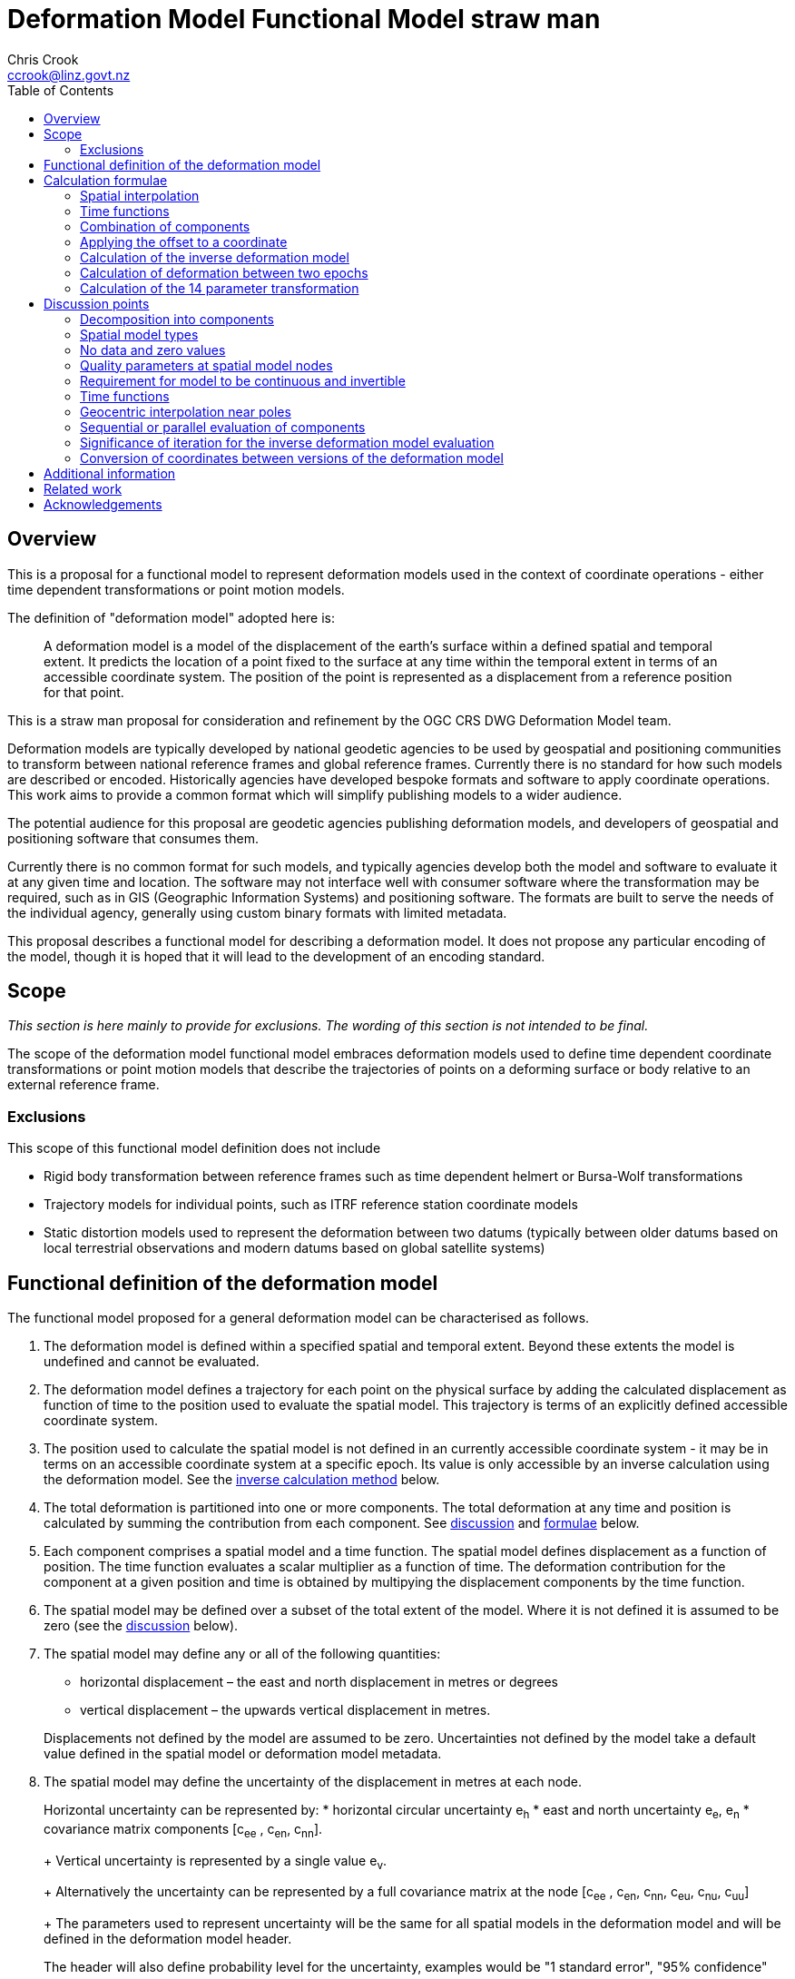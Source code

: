 
= Deformation Model Functional Model straw man
:author: Chris Crook
:email: ccrook@linz.govt.nz
:imagesdir: images
:toc:



== Overview	

This is a proposal for a functional model to represent deformation models used in the context of coordinate operations - either time dependent transformations or point motion models.

The definition of "deformation model" adopted here is:
____
A deformation model is a model of the displacement of the earth’s surface within a defined spatial and temporal extent.  It predicts the location of a point fixed to the surface at any time within the temporal extent in terms of an accessible coordinate system.  The position of the point is represented as a displacement from a reference position for that point.
____ 

This is a straw man proposal for consideration and refinement by the OGC CRS DWG Deformation Model team. 

Deformation models are typically developed by national geodetic agencies to be used by geospatial and positioning communities to transform between national reference frames and global reference frames.  Currently there is no standard for how such models are described or encoded.  Historically agencies have developed bespoke formats and software to apply coordinate operations.  This work aims to provide a common format which will simplify publishing models to a wider audience.

The potential audience for this proposal are geodetic agencies publishing deformation models, and developers of geospatial and positioning software that consumes them.  

Currently there is no common format for such models, and typically agencies develop both the model and software to evaluate it at any given time and location.  The software may not interface well with consumer software where the transformation may be required, such as in GIS (Geographic Information Systems) and positioning software.  The formats are built to serve the needs of the individual agency, generally using custom binary formats with limited metadata. 

This proposal describes a functional model for describing a deformation model.  It does not propose any particular encoding of the model, though it is hoped that it will lead to the development of an encoding standard. 

== Scope

_This section is here mainly to provide for exclusions.  The wording of this section is not 
intended to be final._

The scope of the deformation model functional model embraces deformation models used to define time dependent coordinate transformations or point motion models that describe the trajectories of points on a deforming surface or body relative to an external reference frame.

=== Exclusions

This scope of this functional model definition does not include

* Rigid body transformation between reference frames such as time dependent helmert or Bursa-Wolf transformations
* Trajectory models for individual points, such as ITRF reference station coordinate models
* Static distortion models used to represent the deformation between two datums (typically between older datums based on local terrestrial observations and modern datums based on global satellite systems)

== Functional definition of the deformation model

The functional model proposed for a general deformation model can be characterised as follows.  

0. [[funcmod-extents]] The deformation model is defined within a specified spatial and temporal extent.  Beyond these extents the model is undefined and cannot be evaluated.

5. [[funcmod-trajectory]]The deformation model defines a trajectory for each point on the physical surface by adding the calculated displacement as function of time to the position used to evaluate the spatial model.  This trajectory is terms of an explicitly defined accessible coordinate system. 

6. [[funcmod-ref-crs]]The position used to calculate the spatial model is not defined in an currently accessible coordinate system - it may be in terms on an accessible coordinate system at a specific epoch.  Its value is only accessible by an inverse calculation using the deformation model.  See the <<formula-inverse, inverse calculation method>> below.

1. [[funcmod-decomposition]]The total deformation is partitioned into one or more components.  The total deformation at any time and position is calculated by summing the contribution from each component. See <<discuss-components,discussion>> and <<formula-components, formulae>> below.

2. [[funcmod-component]]Each component comprises a spatial model and a time function. The spatial model defines displacement as a function of position.  The time function evaluates a scalar multiplier as a function of time.  The deformation contribution for the component at a given position and time is obtained by multipying the displacement components by the time function.

3. [[funcmod-spatial-extent]]The spatial model may be defined over a subset of the total extent of the model.  Where it is not defined it is assumed to be zero (see the <<discuss-no-data, discussion>> below).

4. [[funcmod-spatial-params]]The spatial model may define any or all of the following quantities: 
* horizontal displacement – the east and north displacement in metres or degrees
* vertical displacement – the upwards vertical displacement in metres.

+
Displacements not defined by the model are assumed to be zero.  Uncertainties not defined by the model take a default value defined in the spatial model or deformation model metadata.

4. [[funcmod-spatial-params-uncertainty]]The spatial model may define the uncertainty of the displacement in metres at each node.

+
Horizontal uncertainty can be represented by: 
* horizontal circular uncertainty e~h~
* east and north uncertainty e~e~, e~n~
* covariance matrix components [c~ee~ , c~en~, c~nn~].

+
Vertical uncertainty is represented by a single value e~v~.

+
Alternatively the uncertainty can be represented by a full covariance matrix at the node [c~ee~ , c~en~, c~nn~, c~eu~, c~nu~, c~uu~]

+
The parameters used to represent uncertainty will be the same for all spatial models in the deformation model and will be defined in the deformation model header.

+
The header will also define probability level for the uncertainty, examples would be "1 standard error", "95% confidence"

4. [[funcmod-spatial-params-quality]] Each node may have a quality parameter used to identify potential issues in the quality of the deformation model in the vicinity of the node.
For example it could indicate that there is surface faulting affecting cells adjacent to the node.  See the <<discuss-params-quality, discussion>> below.

4. [[funcmod-spatial-params-other]] A producer may include additional parameters at each node that will be ignored by compliant software.  The set of parameters must be the same for each node of a spatial model.

4. [[funcmod-nodata]] The displacements and uncertainties of a spatial model may evaluate to a _no data_ value at some locations, meaning that the deformation cannot be evaluated at that location.  At such locations the total deformation is undefined and cannot be calculated. See the <<discuss-no-data, discussion>> below.

10. [[funcmod-continuous-invertible]]
The displacement defined by the deformation model is required to be continuous and invertible within the spatial and temporal extent of the model except where it evaluates to _no data_.  
This is not enforced by the mathematical formulation of the deformation model.  It is a compliance requirement on producers of deformation models and can be assumed by implementors of software using the deformation model. See the <<discuss-continuous-invertible, discussion>> below.

7. [[funcmod-spatial-type]]The spatial model is represented by a nested grid structure comprising one or more grids.  To evaluate the spatial model at a specific position the nesting algorithm identifies which grid is applicable at that position and the disclocation is interpolated from this grid alone.  The grids are constrained to be:
* Grids with rows equally spaced and columns equally spaced.
* Grid rows and columns are aligned with the axes of the definition CRS
* Grids are strictly nested.  Grids may share a common edge but otherise may not intersect unless one is a child grid fully contained by the other grid. The model may have more than one root grid (not contained in any other grid). 


+
--
See <<formula-bilinear-grid-interpolation, grid interpolation formulae>> below.

See also the discussion of <<discuss-spatial-model, spatial model types>> below.
--

8. [[funcmod-time-type]]The time function is a scalar function of time calculated as the sum of one or more base functions. Each base function is one of:
 * a velocity function
 * a piecewise linear time function defined by a start and end time and a start and end scale factor.  Two specialisations of the piecewise linear time function are the step and reverse step functions.
 * an exponential decay function
 * a logarithmic function
 * an acceleration function
 * a hyperbolic tangent function
 * a sine or cosine function

+
See the <<discuss-time-function, discussion>> and <<formula-time-function, formulae>> for time functions below.

9. [[funcmod-14prm-transformation]]The deformation model specification may also include a 14 parameter
Bursa-Wolf transformation definition.  This is applied after the deformation components in a forward transformation or before them in an inverse transformation as described in the <<formula-14prm-transformation, formula>>.  
+
The 14 parameter transformation can be used to represent the bulk of the transformation between the source and target coordinate systems or epochs. This allows the more complex deformation components to efficiently represent perturbations from this movement which may be smaller and localised.  Note that jurisdictions may choose to implement this using an intermediate coordinate system rather including it than deformation model.  A deformation model should not be used to define a transformation which is fully described by a 14 parameter transformation.


11. [[funcmod-component-metadata]]Each component includes metadata defining:
* The type of spatial model (grid)
* The spatial interpolation method to use
* The quantities it defines (displacements, uncertainties)
* A spatial definition of the extent of the spatial model (to determine if it is required at a specific position)
* (optional) default horizontal and vertical uncertainty which applies if the spatial model does not explicitly define uncertainty.
* (optional) text description of the source of the deformation represented in the model
* (optional) definition of areas where quality is impacted, for example where there is surface faulting.  The areas each include a description, multipolygon defining the extent of the affected area, and a start and end epoch for the event causing the unmodelled deformation. See the <<discuss-params-quality, discussion>> below.  

12. [[funcmod-model-metadata]]The deformation model includes metadata defining:
* The version of the deformation model specification with which the model complies
* The name of the model
* The version of the deformation model
* The publication date
* The licence under which the model is published
* Optional description of the model
* Contact information for the agency publishing the model
* Optional links to reference information about the model
* The source CRS definition (eg EPSG:xxxx)
* The target CRS definition (if the deformation model is implemented as a point motion model this will be the same as the source CRS).
* The spatial model definition CRS (the used to define the position at which the model is calculated)
* The units of horizontal displacements
* The units of vertical displacements
* The format for representing uncertainty - which parameters are used at each node, and what level of confidence.  For example horizontal covariance, vertical uncertainty, and 95% confidence level)
* The total spatial extent of the model 
* The time extent of the model
* The algorithm used to apply add the deformation to the reference position coordinates.

[[formulae]]
== Calculation formulae

This functional definition specifies the formulae that may be used to evaluate a model.  It is important that these formulae are well defined and consistently used so that publishers of deformation models can be confident they will be used correctly to obtain the expected deformation.

The formulae below are adopted from the JSON GeoTIFF specification.  This  does not describe interpolating uncertainty other than represented by horizontal and vertical uncertainties e~h~, e~v~. In this specification the grid can be defined either in terms of a geographic (longitude/latitude) or projection (easting/northing) coordinate system.  Displacements and uncertainties are all in metres except that the horizontal displacement may be in degrees if the coordinate system is geographic.

[[formula-spatial-interpolation]]
=== Spatial interpolation

For all the proposed spatial model and interpolation types the location of the calculation point is used to identify the set of grid nodes that influence the calculated deformation at that point, and also a set of scalar multipliers or weights defining ths significance of that grid node on the calculated value.  That is these the value of any dimension (eg east displacement) at a specific evaluation point is evaluated by forming a weighted average of the values at a set of nodes P~1~, P~2~, .. with weights w~1~, w~2~.  For bilinear interpolation on a grid this is a set of four nodes on the corners of the grid cell within which the evaluation point lies.  

The values at the nodes are combined using these weights as <<formula-weighted-node-combination, described below>>.  For the 
horizontal components (east and north displacement) two combination methods are defined - a simple weighted average and a geocentric combination which is applicable near the geographic poles where the east and north directions at the nodes may be markedly different.

[[formula-bilinear-grid-interpolation]]
==== Bilinear grid interpolation

Gridded spatial representations are defined as regular grids in terms of latitudes and longitudes.  That is, longitude (x) and latitude (y) of a grid node is defined as  

x~i~ = x~o~ + i.x~s~ +
y~j~ = y~o~ + j.y~s~ 


where  x~o~, y~o~ are the longitude and latitude of the southwest-most corner of the grid,  x~s~ and y~s~ are the longitude and latitude grid spacing, and i and j are the column and row number of the grid cell (where the west-most column and southernmost row are numbered 0).  Note that the longitude grid spacing need not be equal to the latitude grid spacing  – it is preferred that  x~s~ is approximately equal to y~s~/cos(y~m~), where y~m~ is the latitude of the middle of the grid, as this makes the grid cells approximately square (except at polar latitudes). 

Displacement vector elements are calculated using bilinear interpolation with respect to latitude and longitude from the nodes at the corners of the grid cell within which the calculation point lies.  Each element of the displacement is calculated independently (though of course the interpolation weighting will be the same for each, as they all refer to the same calculation point). 


Bilinear interpolation is defined as follows: 


The calculation point (x,y) is located in the grid cell between columns i and i+1, and rows j and j+1. 

[.right]
image::bilinear_interpolation.png[Alt=bilinear interpolation diagram,width=300,scalewidth=7cm]

The displacement elements (de, dn, du) at the calculation point are weighted means of the corresponding elements at the four nodes. 

The weights are calculated as follows: 


W~i,j~ = ((x~i+1~-x)/x~s~) * ((y~j+1~-y)/y~s~) +
W~i+1,j~ = ((x-x~i~)/x~s~) * ((y~j+1~-y)/y~s~) +
W~i,j+1~ = ((x~i+1~-x)/x~s~) * ((y-y~j~)/y~s~) +
W~i+1,j+1~ = ((x-x~i~)/x~s~)*((y-y~j~)/y~s~) +

[[formula-weighted-node-combination]]
==== Calculation of weighted average of node values

Each interpolation method identifies a set of nodes P~i~ and weights W~i~.  At each node the spatial model may define any of the displacements de~i~, dn~i~, du~i~, and uncertainties eh~i~ and ev~i~.  For the horizontal displacement components de and dn two formulae are supported.  Generally a simple weighted average will suffice, but near the poles a more complex "geocentric weighted average" formulae describe below may be preferable.  This is also used for the vertical component du.

So for example the east displacement at the point (x,y) is calculated as  

// ... if we don't have latexmath then need alterative formulation representation

latexmath:[de = \sum_{i} W_i de_i]

// de = W~i,j~*de~i,j~ + W~i+1,j~*de~i+1,j~ + W~i,j+1~*de~i,j+1~ + W~i+1,j+1~*de~i+1,j+1~ 


The uncertainties eh, ev are interpolated using a weighted average of the variances eh~i~^2^, ev~i~^2^, for example 

latexmath:[eh = \sqrt{\sum_{i} W_i eh_i^2}]

// eh = √(W~i,j~*eh~i,j~^2^ + W~i+1,j~*eh~i+1,j~^2^ + W~i,j+1~*eh~i,j+1~^2^ + W~i+1,j+1~*eh~i+1,j+1~^2^)

[[formula-geocentric-weighted-average]]
==== Geocentric weighted average

A simple average of the east and north displacements may not be appropriate where a grid cell spans a wide longitude range, typically for grids in polar regions.  In this situation the directions of the east and north vectors may be quite different at the set of nodes being averaged, as shown in the figure where the directions at nodes A and B and the evaluation point P are all quite different.  The impact of this is discussed below under <<discuss-geocentric-interpolation, errors of normal bilinear interpolation near poles>>.

[.right]
image::geocentric_bilinear_interpolation.png[Alt=geocentric bilinear interpolation diagram, width=200,scalewidth=7cm]

In such areas it may be more appropriate to base the grid on a local projected coordinate system. Also there is no issue even in polar regions if the grid has very narrow grid cells spanning a small longitude range. 

If grid cells spanning a large longitude range are used then a weighted average of the grid node displacements can be adapted by transforming the east and north vectors to a common direction before averaging them.

The geocentric interpolation method converts the displacement components from east and north components to geocentric X, Y, and Z components.  These are in the same direction and can be scaled and summed using the simple weighted avarage formulae above to calculate the X, Y, Z components of displacement at the calculation point, which are then converted back to components east and north at the calculation point.  

Note that this is only used to determine the horizontal displacement.  The vertical displacement and uncertainties are  computed using the simple weighted average formulae above. 


At longitude λ and latitude φ the dx, dy, dz values are calculated from the east and north displacements de, dn as: 


dx~i~ = -de~i~.sin(λ~i~) - dn~i~.cos(λ~i~).sin(φ~i~) +
dy~i~ = de~i~.cos(λ~i~) - dn~i~.sin(λ~i~).sin(φ~i~) +
dz~i~ = dn~i~.cos(φ~i~)


The X, Y, and Z directions are the same at any location, so the dx, dy, and dz displacements can be interpolated independently using bilinear interpolation as described above, eg:  


latexmath:[dx = \sum_{i} W_i dx_i]


The displacement at the calculation point is then calculated as: 


de = -dx.sin(λ) + dy * cos (λ) +
dn = -dx.cos(λ).sin(φ) - dy.sin(λ).sin(φ) + dz.cos(φ) 


[[formula-time-function]]
=== Time functions

The time function f(__t__) for a component evaluates a scalar value by which the spatial model displacement is multiplied to determine the actual displacement at time __t__.  For example in a velocity model the spatial mode represents the displacement that happens in one year, and the time function evaluates the scale factor f(t) applied to component displacements at time t as the number of years since a reference epoch (__t__ - t~0~).

The deformation model metadata defines a temporal extent of the entire deformation model from T~min~ to T~max~.  This overrides any information from specific time functions. At times before T~min~ and for times at or after T~max~ every time function is considered undefined and the deformation model cannot be evaluated.

Following conventional use in deformation models the time functions are defined as a functions of decimal years (eg velocities are metres/year).  All date/time values such as calculation epoch, velocity reference epoch) are converted to decimal years for use in the following formulae. 

The conversion of a UTC epoch __yyyy__-__mm__-__dd__T__HH__:__MM__:__SS__Z to decimal years is done by first converting the epoch to UTC.   The year number _yyyy_ of the UTC epoch forms the integer part of the decimal year.  The fractional part of the decimal year is determined by dividing the number of seconds between the beginning of the year _yyyy_-01-01T00:00:00Z and the epoch by the total number of seconds in the year (ie the number of seconds between _yyyy_-01-01T00:00:00Z and _yyy1_-01-01T00:00:00Z, where _yyy1_ is _yyyy_+1). 

Note that there is a small ambiguity in this formulation due to the occasional introduction of leap second at the end of the year.  This impacts calculations because 1) it is not known at the beginning of the year whether a leap second will be added, and 2) standard software libraries used to implement the time functions may not include leap seconds, or if even if they do it may take some time before the leap second is incorporated into the libraries installed by a particular user.  Since this difference makes no practical difference to deformation model calculations it is proposed that the calculation of the decimal year is considered compliant whether or not it includes it - there are two nominally correct answers.

The time function is defined as the sum of one or more of the following generic functions.  In this table some functions include optional parameters indicated by italics.

[cols="2,5a,5a"]
[options="header"]
|===
|Time function type|Parameters|Formula (t~i,min~ &#8804; _t_ < t~i,max~)
|velocity| Function reference epoch t~0~ +
_Start epoch_ t~s~ +
_End epoch_ t~e~| f(_t_) = _t_ - t~0~ +
f(_t_) = f(t~s~) for _t_ < t~s~ if t~s~ is defined +
f(_t_) = f(t~e~) for _t_ < t~e~ if t~e~ is defined

|piecewise linear|Start epoch t~s~ +
Start scale factor f~s~ +
End epoch t~e~ +
End scale factor f~e~ |f(_t_) = f~s~ for _t_ < t~s~ +
f(_t_) = (f~s~.(t~e~ – _t_) + f~e~.(_t_-t~s~))/(t~e~-t~s~) for t~s~ &#8804; _t_ < t~e~ +
f(_t_) = f~e~ for _t_ &#8805; t~e~

|exponential|Start epoch t~s~ +
Start amplitude &#945;~0~ +
Final amplitude &#945;~∞~ +
Decay constant θ + 
_End epoch_ t~e~ | f(_t_) = 0   for _t_ < t~s~ +
f(_t_) = &#945;~0~ + (&#945;~∞~-&#945;~0~).(1 - exp(-(_t_-t~s~)/θ))     for _t_ &#8805; t~s~ +
f(_t_) = f(t~e~) for _t_ > t~e~ if t~e~ is defined

|logarithmic|Start epoch t~s~ +
Scale factor &#945; +
Time constant &#964; + 
_End epoch_ t~e~| f(_t_) = 0 for _t_ < t~s~ +
f(_t_) = &#945;.ln(1 + (_t_-t~s~)/&#964;) for t~s~ &#8804; _t_ +
f(_t_) = f(t~e~) for _t_ > t~e~ if t~e~ is defined

|acceleration|Function reference epoch t~0~ +
Acceleration _a_ +
_Start epoch_ t~s~ + 
_End epoch_ t~e~|f(_t_)= _a_.(_t_ - t~0~)^2^  +
f(_t_) = f(t~s~) for _t_ < t~s~ if t~s~ is defined +
f(_t_) = f(t~e~) for _t_ > t~e~ if t~e~ is defined

|hyperbolic tangent|Start epoch t~s~ +
End epoch t~1~ +
Time constant &#964; +
Scale factor &#945;|f(_t_)= 0 for _t_ < t~s~ +
f(_t_) = A.tanh((_t_ - t~r~)/&#964;) for _t_ &#8805; t~s~ and _t_ < t~e~ +
f(_t_) = &#945; for _t_ &#8805; t~e~ +
where: +
t~r~ = (t~s~ + t~e~)/2 +
A = &#945;/2.tanh(t~e~-t~r~) +
tanh(x) = (e^x^ - e^-x^)/(e^x^ + e^-x^)

|cyclic|Frequency _f_ (cycles per year) +
Function reference epoch t~0~ +
Cosine amplitude &#945; +
Sine amplitude &#946;| 
f(_t_) = &#945;cos(_f_(_t_ - t~0~)/2&#120587;)
+ &#946;sin(_f_(_t_ - t~0~)/2&#120587;)

|===

To improve simplicity and readability of the time function definition two common special cases are supported as a specialisations of the piecewise linear function:

[cols="2,5a,5a"]
[options="header"]
|===
|Function type|Parameters|Formula (t~i,min~ &#8804; __t__ < t~i,max~)
|step | Step epoch t~s~ |f(__t__) = 0 when t < t~s~, +
f(__t__) = 1 when t &#8805; t~s~
|reverse step | Step epoch t~s~ |f(__t__) = -1 when t < t~s~, +
f(__t__) = 0 when t &#8805; t~s~
|===

Note: a velocity function including a start and end epoch is functionally identical to the piecewise linear function.  However these two options are provided to support quite different cases.  

Typically the velocity function will not be specified with both a start time and an end time.  It is representing secular deformation and the displacements in the spatial model are the deformation accumulating in one year regardless of the start and end time.

The piecewise linear function is to support a specific time bounded event.  It more meaningfully represents specific deformation events as the spatial model displacements reflect the total deformation.  The step functions are specialisations of it in which the start and end epoch are equal (which is not possible with a velocity function, as the velocity is infinite).  The main role of the piecewise linear function in deformation model time functions is that multiple such functions can be combined to approximate any time evolution.

Future versions of this specification may add new base functions as required.


[[formula-components]]
=== Combination of components

To calculate the total deformation at a time and location, the displacement and uncertainties due to each component are calculated independently and then combined using the formulae below to obtain the total displacement and uncertainty at a location.  The total displacement is then applied to the coordinate. 


The same input position coordinate is used for each component - the components are not applied sequentially (ie the coordinate is not updated by the first component before being used to calculate the deformation on the second component). See the discussion below on <<discuss-parallel-calculation, using the same position for each component>>.


At a given time and location the elements from each component are combined to determine the overall displacement and errors. 


The displacement elements de, dn, dh are combined by simply adding their values calculated for each component.  For example, if there are n components for which the spatial representation calculates de as de~1~, de~2~, … to de~n~, and the time function evaluates to f~1~, f~2~, … to  f~n~ then the total model value for de is  


de = f~1~.de~1~+ f~2~.de~2~+ … + f~n~.de~n~ 


The error values eh, ev are combined by determining the root sum of squares (RSS) of the values determined for each component.  So for example 


eh = √(f~1~^2^.eh~1~^2^+ f~2~^2^.eh~2~^2^+ … + f~n~^2^.eh~n~^2^) 

=== Applying the offset to a coordinate

For each physical point on the surface for which the deformation model is defined the model defines the trajectory of that point in the target coordinate system.  The trajectory is defined for any valid epoch by adding the displacement calculated from the model to a reference coordinate for the point - a time invariant  coordinate for the point at which displacement is zero. The reference coordinate is not directly measurable - it is accessed by measuring a position in the target coordinate system and then subtracting the displacement from the deformation model at the epoch of measurement using the <<formula-inverse, inverse formula>> below.

The method used to add the calculated displacement to the reference coordinate is defined in the deformation model metadata.  Two methods are proposed -  _addition_ and _geocentric addition_.  The _addition_ method is relatively simple and adds the offset to the coordinates, converting metres to degrees first if necessary.  The _geocentric_ method is an alternative method that may be used near the poles if the grid latitude spacing is relatively large and accounts for the potentially significant differences in the north and east directions at each grid node.  It is only applicable if the offsets are defined in metres and the coordinate system is a geographic (latitude/longitude) system.   The _addition_ and _geocentric addition_ methods are detailed below.

==== Addition method

The method of the calculated east/north/up displacement to a coordinate depends on the units of the displacement and the type of the source and target coordinate system.  Also for geographic coordinate systems the method described here does not apply very close to the poles.  See the section below “calculation horizontal deformation near the poles” for details. 


If the source and target coordinate systems are projected coordinate systems then the units must be metres and the east and north displacements are simply added to the easting, northing ordinate. 


If the source and target coordinate systems are geographic coordinate systems and the east and north displacement units are degrees, then again the displacements are added to the longitude and latitude. 


If the source and target coordinate systems are geographic coordinate systems and the east and north displacement units are metres then the displacement components must be converted to degrees before they are added to longitude and latitude.  The conversion from metres to degrees requires the ellipsoid parameters of the geographic coordinate system. 


If a is the ellipsoid semi-major axis (eg 6378137.0), f is the flattening  (eg 1.0/298.25722210), λ is the latitude, and φ is the longitude then corrections to longitude and latitude (in radians) are given by: 


b = a.(1-f) +
dλ = de.√(b^2^sin^2^(φ)+a^2^cos^2^(φ))/a^2^cos(φ) +
dφ = dn.(b^2^sin^2^(φ)+a^2^cos^2^(φ))^3/2^/a^2^b^2^ 


The vertical displacement is always in metres and is simply added to the height coordinate. 

==== Geocentric addition method

The geocentric method can be applied  if the model is using a geographic coordinate system  and offsets measured in metres.  In this case the horizontal offset is converted to a geocentric (XYZ) offset, added to the geocentric coordinate, and then converted back to geographic coordinates.  The vertical coordinate is always calculated by simple addition of the vertical displacement to the reference coordinate height. 

This method may be applicable for coordinates near the pole, where simple addition of offsets to the longitude/latitude may not give the desired result.  This is shown in the figure below in which the grey vector shows the result of adding an east displacement to the longitude coordinate, and the black vector shows the result applying the same east displacement in the direction of the eastwards vector at the reference coordinate. Close to the pole the eastward vector is different to changing the longitude coordinate.. . 

[.right]
image::near_pole_east_offset.png[Alt=near pole east offset,width=200,scalewidth=7cm]

Moving away from the pole this issue rapidly becomes insignificant.  For a point at distance R from the pole with a displacement d, the difference is approximately d*(1-cos(d/R)), or approximately d^3^/2R^2^.  So for example a 1m eastward displacement 10km from the pole would have an error of 10^-8^m.  This is only an issue very close to the pole! 

TBC _Add formulae for conversion lat/lon to XYZ and vice versa_

Standard formulae are used for the conversion of geographic coordinates to and from geocentric coordinates.   The initial ellipsoidal height is set to zero before converting, and the resultant ellipsoidal height is discarded. 

The horizontal components of displacement are converted to X,Y,Z components using the same formulae as described for the “geocentric_bilinear” method. 

While this method can be used at any location it is not recommended other than close to the poles. It is computationally very expensive compared to simply adding the offsets to longitude and latitude.   


[[formula-inverse]]
=== Calculation of the inverse deformation model

Calculating the inverse of the deformation model requires an iterative solution as the coordinate in the defintion coordinate reference system is required to evaluate the deformation model, but it is not known until the deformation has been calculated and applied to the input coordinate in the target coordinate reference system.   


The iteration is done by

* using the input coordinate as an initial estimate for the output coordinate
* at each iteration:
** apply the deformation model to the current estimate of the output coordinate
** calculate the difference between the calculated coordinate and the input coordinate
** subtract this difference from the current estimate solution to obtain the estimated solution for the next iteration
** if this  difference is less than the precision required for the inverse operation then finish

The calculation of the difference and the subtraction of the difference from the current estimate is done by the “addition” or “geocentric” method, as defined in the deformation model metadata. (Formulae are defined above.) 

See the discussion below on the <<discuss-inverse-iteration, iterating the inverse calculation>>. 


=== Calculation of deformation between two epochs

Calculating the deformation between two times is straightforward for the displacement elements de, dn, and du as it is simply the difference between the values calculated at each time.   


This approach is not appropriate for the error components eh, ev.  Uncorrelated errors are combined as a root sum of squares, but the errors of displacements calculated for one component calculated at different times are clearly correlated.   


While there is no mathematically correct way to define the errors without a much more complex error model, the following approach is recommended if these errors are required. 


The time function error factor of the difference between t~s~ and t~1~ is calculated for each component separately as f~e,t1-t0~ = √abs(f(t~1~)-f(t~s~)).  


The eh and ev values from the spatial representation of each component are multiplied by these time function error factor values and then combined as the root sum of squares to give the total error of the deformation between the two epochs. 


[[formula-14prm-transformation]]
=== Calculation of the 14 parameter transformation

If the model includes a <<funcmod-14prm-transformation, 14 parameter transformation>> then this is applied to the coordinates after the 
deformation model is calculated and applied in a forward transformation.  In an inverse transformation it is applied (in reverse) before the deformation model components area been applied to the coordinate.

TBC _The 14 parameter transformation formulae need to be included here_ 

## Discussion points

[[discuss-components]]
### Decomposition into components

This specification assumes that the deformation can be decomposed into a set of spatial functions each multiplied by a scalar time function.  This is suitable for many geophysical phenomena such as secular motion (velocity models) and coseismic ground deformation. 

It may be less suitable to deformation with a complex time evolution such as slow slip events propogating along a fault system, or post-seismic deformation.  However currently deformation models for coordinate operations are all represented in this way.  Decomposing in this way can represent any deformation to an arbitrary level of detail, but it may not be the most efficient way to do so.




[[discuss-spatial-model]]
### Spatial model types

In practice nearly all current deformation models use grid representations.  Consideration has been given to the inclusion of models based on triangulated networks, though the project team has decided not include this capability in the initial specificiation.

In New Zealand triangulated models were considered for modelling the deformation due to the 2011/12 Christchurch earthquakes but did not offer much advantage in the size of the model, and also are much less efficient to evaluate since it is necessary to search the triangulation to determine which triangle applies at a location.  (See https://www.linz.govt.nz/system/files_force/media/file-attachments/winefield-crook-beavan-application-localised-deformation-model-after-earthquake.pdf?download=1). 

The project team is not aware of any triangulated deformation models either in use or proposed for coordinate operations.  At least one datum transformation is defined this way (Finland EPSG:2393 (KKJ / Finland Uniform Coordinate System) projected CRS to EPSG:3067 (ETRS89 / TM35FIN(E,N))).  This is a similar type of transformation, and indicates that there may be an appetite for triangulated deformation models in the future.

Other potential models may also be considered in the future. 

The project team briefly considered including global plate motion models in the specification.  

Plate motion models are defined by a set of polygons defining the extents of tectonic plates.  Each plate has a defined rigid body rotation around the centre of the earth is defined.  Typically these are used in GNSS analysis to predict the movement of survey marks.  They are discontinuous at the boundaries between plates.  

While these are a form of deformation model they are considered out of scope for this work.  The project team concluded that these models have a very different from the regional deformation models under consideration and there is little value in trying to including them in a common specification. 

It may be worth considering a standard for plate motion models as a separate exercise in the future.

Another potential future development is the use of Discrete Global Grid Systems to define a global grid with a heterogeneous level of detail.  As these acquire more support in software  then this may be worth considering as a mechanism for describing a global deformation model. 

[[discuss-no-data]]
### No data and zero values

Most deformation models only cover a limited part of the globe.  They are limited by jurisdictions area of authority or by lack of data - for example areas of sea where there is no measure of deformation.  Also in areas affected by recent large deformation we may not have good data before the event.  There are several approaches to both identifying and handling these areas where there of no or poor information.  

The areas where displacement is not defined could be defined by a complex geographical extent.  However grids must be defined for rectangular regions in their coordinate system, which are unlikely to match the extent of the model.  From an implementor's point of view it is preferable that complex extents are identified by special grid values that identify points beyond the extent rather than a complex bounding shape.  

This specification supports the notion of a "no data" value. Note that an alternative approach is to specify an unreal value with a large uncertainty.  This is considered below in the  <<discuss-continuous-invertible, discussion on continuity of the model>>.  These "no-data" values could be identified in a number of ways, for example by a flag value on the grid nodes, by special values of displacement (eg 99999), or NaN (not a number) floating point values.  


The "no data" value is different from a zero displacement.  A value of zero is used where there is no significant displacement. A "no-data" value is used where the deformation is unknown, and might be significant.  

If evaluating the deformation model at a given location and time requires using a "no data" value then the displacement (or uncertainty) calculated at that location is undefined.  This would typically results in an error message to users to this effect.  The diagram below shows how this might look in a deformation model.  In this diagram the square marks the total extent of the deformation model.  Outside this area the deformation model cannot be evaluated.  In the deformation model is a gridded spatial model.  Within there are a number of nodes at which the displacement is not defined (that is it has a "no-data" value).  Where these nodes are required to calculate the displacement, which is any grid cell they are on the boundary of, the deformation model cannot be calculated.  The grey area in this diagram shows the region in which the displacement is not defined by the model and cannot be calculated.  

image::no_data.png[Alt=no data value diagram, width=400,scalewidth=9cm]

This may occur where the area in which deformation is defined is an irregular shape.  It might include coastal 
regions where the deformation of the seabed is not measured, or it may be that it crosses a jurisdictional boundary.  As the gridded model is by definition a rectangular area it will include these regions in which the deformation is not known, which are correctly represented by a "no data" value.

Where a component only covers a subset of the total area of a deformation model it is assumed to have zero displacement beyond its extent.  An example of this is a deformation model component representing deformation due to an earthquake.  In the vicinity of the epicentre there may be extensive deformation.  However there may also be large regions that lie within the extent of the deformation model but at which the deformation is zero or insignificant.  The deformation component created to represent this only needs to include the area where there is significant deformation.  This is shown in the figure below.  In this diagram the outer square represents the total extent of the deformation model.  Beyond this extent the deformation is undefined.  The nested grid inside the total extents is used to represent the deformation due to an earthquake.  In the region outside the nested grid component the deformation due to this component is zero. 

image::patch_extents.png[Alt=patch extent diagram, width=400,scalewidth=9cm]

[[discuss-params-quality]]
### Quality parameters at spatial model nodes

The project team identified an interest in having a quality parameter defined at nodes.  The main driver is to identify where there is surface faulting which where the deformation includes significant distortion or discontinuities that are not well represented by the deformation model.  

The intention is that software could warn users when the coordinate conversion quality is compromised by such distortion.

This could be represented by a quality parameter the corner nodes of affected grid cells.  Software could then assess the impact on an interpolated coordinate conversion by compiling the quality information from each of the nodes used in the interpolation.

There are some unresolved issues in using the quality parameter, including:
* how should it be represented 
* how should the measure be interpolated to provide a quality measure at an interpolated point
* how should the quality measure relate to the time (or times) of a conversion.  If time function evaluates to zero it should clearly be ignored, but how large can the time function be before the quality parameter is considered significant.
* how does the quality parameter relate to uncertainty

It may also be worth considering alternative methods of defining affected areas. For example in the component header could include one or more areas of concern, each with a spatial definition as a multipolygon and an event time.

[[discuss-continuous-invertible]]
### Requirement for model to be continuous and invertible

The deformation model is required to be continuous and invertible within the spatial and temporal extent of the model except where it is not defined (ie "no data" value).  This is a practical requirement on deformation models within the context of coordinate transformations.  

This means that the deformation model cannot exactly represent the true deformation.  For example where deformation is due to surface faulting the actual deformation may not be continuous across a fault line.  

The actual deformation also may not be invertible (at least as a function of horizontal position only) in an area of thrust faulting where points originally on opposite sides of the fault may be moved to the same horizontal position (though at different heights).

However the purpose of this deformation model specification is not to exactly represent deformation, but to represent it to the extent that is useful within the context of coordinate transformations.  

At least for the initial release of a functional model specification it is proposed to require a compliant model is continuous and invertible within the extent of the model.  This simplifies implementations and avoids the need to specify the behaviour where the model is not continuous and invertible.

The requirement for continuity does have implications for how models are defined.  For example it means that in nested grids child grids must be aligned with the parent grid as shown below to ensure continuity at the edge of the child grid. (Note that an alternative approach would be to define child grids as independent deformation components with the same time function which would model a perturbation from the simple parent grid - in this case there would be no requirement for the models to be aligned).


image::nested_grid_alignment.png[Alt=Nested grid alignemnt, width=600,scalewidth=12cm]

A question for implementers is how to transform data that extends beyond the deformation model.  If, as is likely, the deformation is not zero at the edge of the model then there is discontinuity across the boundary.  There are a number of possible approaches to handling this in the deformation model functional model.

* Require that valid models should have zero deformation at the boundary.  Producers may have to create an artificial buffer around their area of interest and calculate an unreal deformation field that reduces to zero at the outer edge of the buffer.  The model could also include uncertainties which are larger in the buffer to indicate that this data is not reliable.
* Specify (or recommend) algorithms for transforming data beyond the edge of the model that smooth out the discontinuity.  Model metadata could include parameters to support the implementation, for example a width of the smoothed region.  The algorithms could also specify how uncertainty is calculated to reflect this.
* Specify that transformation of data beyond the extents of the deformation model is not permitted, and will result in an exception (or equivalently a no data value).
* Not specify a behaviour - implementors can choose if and how to transform data outside the extents of the model.  Transformations beyond the extent of the model would be considered out of scope of this functional model specification.

From a producer's perspective the third of these - fail if data beyond the model is transformed - is most correct.  Also producers may not be concerned about transformations beyond their jurisdication, so that any of the last three options could be acceptable.  In any case it is beyond their control.  The first option - building a model with information that is known to be incorrect - is not desirable.  While this might be mitigated to an extent by increasing the uncertainty of the model in these regions, in practice most current software does not consume or report uncertainty information, so the user may be misled to thinking that the transformation is accurate.

From a user's point of view having a transformation fail beyond the extent of the model could be undesirable.  For example they may have features or observations that include points both inside and outside the extent of the model which are observed at different times and which they want to compare accurately within the extent of the model.  Trimming the features to the extent before doing this would be inconvenient.  However they need to be aware of potential inaccuracy in the comparison beyond the model extent.  This could be further complicated if the features span more than one deformation model.  Until we have a global model there may be no good solution for this.  

Also from a user's point of view it is desirable that different implementations give the same result - implementation specific behaviour is not desirable.  

Currently this specification takes the producer's perspective - a transformation beyond the extents of the model should fail. However this is open to debate!

[[discuss-time-function]]
### Time functions

The proposed set of base time functions includes those commonly used in geophysical models, for example reference station coordinates in the International Terrestrial Reference Frame.  However in practice there may be little benefit in complex time models, as it is unlikely that the same time function will apply at all points in the area affected by, for example, post-seismic deformation.  That is to say that the actual time evolution at each point within the spatial model may have different attributes and parameterisation.  The deformation model component is necessarily an simplification attempting to best fit the actual deformation over its spatial and temporal extent. 

In the near future it is likely that we may generate far more complex and accurate models using technology such as CORS and InSAR.  The deformation model representing this would most likely have multiple components, each with its own spatial model and time function, rather than a complex time function applying to a single spatial model.  For example each year there could be an updated gridded spatial model.  The deformation at any epoch could be interpolated or extrapolated from the nearest to models (or as in Japan modelled with a step function for each year). This is in effect a three dimensional grid with dimensions latitude, longitude, and time.  It can be easily encoded into this functional model by constructing time functions for each grid that define the interpolation between one grid and the next.

////

This can be encoded using this functional model by a series of gridded spatial models with time functions as illustrated below to interpolate between them.

[.center]
image::annual_grid_time_func.png[Alt=Example annual displacement grid time function,width=500, scalewidth=10cm]
////

[[discuss-geoentric-interpolation]]
### Geocentric interpolation near poles

The geocentric weighted average method proposed <<formula-geocentric-weighted-average, above>> is proposed for use in near polar regions where east and north topocentric vectors at adjacent grid nodes are in significantly different directions.


[.right]
image::geocentric_bilinear_interpolation.png[Alt=geocentric bilinear interpolation diagram, width=200,scalewidth=7cm]

To estimate the error that could be incurred using simple bilinear interpolation and not accounting for this difference we can consider a case where the deformation is 1m northwards at point A, and zero at point B in the diagram above.  Let the longitude grid spacing be λ~s~ radians.  If the calculation point P is λ radians past A, then the magnitude of the interpolated vector will be (λ~s~-λ)/λ~s~.  The error of orientation will be λ radians (the difference between north at A and north at the calculation point).  So the vector error will be sin(λ).(λ~s~-λ)/λ~s~.  Approximating sin(λ) as λ, this has a maximum absolute value in the range (0,λ~s~) of λ~s~/2.  So for example with a grid longitude spacing of 1° this could result in a 2cm error in the 1m of deformation vector. 

////

Using the geocentric interpolation method to calculate the horizontal component does cause some “leakage” of the horizontal deformation into the vertical component, that is: 

du = dx.cos(λ).cos(φ) + dy.sin(λ).cos(φ) + dz.sin(φ) 

For the interpolation of vertical displacement du this method proposes using the same formulae as the bilinear interpolation method - that is simple bilinear interpolation of the du component.  However this leakage does result in a small loss of magnitude in the horizontal component. The reduction is approximately scaling by the cosine of the angle between the vertical at the calculation point and the vertical at each grid node.  For a grid cell of 1 degree extent this would result in a scale error of 0.2mm for a 1m deformation vector.  (Note that this is a 1 degree extent measured on the globe - not a 1 degree extent of longitude which may be much smaller near the poles).  This can be ignored without significant loss of accuracy.

////

[[discuss-parallel-calculation]]
### Sequential or parallel evaluation of components

These formulae use the same input coordinate to calculate the deformation for each component. 

An alternative approach that could be used is to apply components sequentially.  That is the first component is calculated and applied to the coordinate, and then the modified coordinate is used to calculate the second component, and so on.  This may result in a different final coordinate to the proposed method, as the second and subsequent components are evaluated at a different location. 


Neither method is more correct from a theoretical point of view.  The main reason for specifying one approach is to ensure that there is an “authoritative” correct value, particularly where the deformation model is used in the definition of a datum (as in New Zealand for example). 


If the components are an ordered sequence of discrete events then the sequential approach might seem more intuitive.  However this is not necessarily the case.  For example consider a model in which the first component is a velocity function and the second is a step at 2003-01-01. If the deformation is calculated at 2004-01-01, the velocity function is applied as at 2004, and then that coordinate is used for the step function. If the deformation is calculated at 2014-01-01, then the velocity function is applied as at 2014, and that different coordinate is used to interpolate the step function model.  This means that the contribution from the step function could be different even though nothing else has changed other than the evaluation epoch. 


In practice the choice of independent or sequential evaluation of components is very unlikely to make a significant difference to the coordinates - at worst it is very similar to that described below for the inverse method in relation to iterating the inverse calculation or not.  The choice of independent evaluation has some small advantages in calculation in that:

* using the same input coordinates is slightly more efficient as the calculated displacement only needs to be applied to the coordinate once.  This could be a significant difference if the horizontal displacement is applied using the “geocentric” method as described below.  It is insignificant if the displacement is applied by simple addition.
* using the same input coordinates for all components provides an opportunity for parallelising calculation of components.
* using the same input coordinates for each component allows optimising transformations between two versions of the deformation model as common components can be ignored.

[[discuss-inverse-iteration]]
### Significance of iteration for the inverse deformation model evaluation

The error of not iterating the inverse transformation can be tested for the New Zealand NZGD2000 deformation model.  The least smooth area of deformation in New Zealand is that affected by the 2016 Kaikoura earthquake.  As this has been updated by “reverse patching” the inhomogeneity of the deformation field primarily affects pre-earthquake transformations.  Testing across the fault zone finds that the maximum error from not iterating an inverse transformation of epoch 2000.0 coordinates is about 0.015 metres.  However this is in an area where the deformation model is very inaccurate - it is smoothed across the fault zone and will have errors of many decimetres. For transforming epoch 2019.0 coordinates the maximum error is about 0.000014 metres.   In the North Island in an area largely unaffected by episodic events the maximum error is about 0.00015 metres. 

Based on this result it is recommended that the inverse transformation is iterated.  It is likely that this will double computation time (it would be unusual to require more than two iterations). 

Note that this is not about creating a more accurate transformation - the differences are much less than the uncertainty in the deformation model.  The reason for iterating is to satisfy a user expectation that applying a transformation followed by the inverse transformation will result in coordinates that are materially unchanged. 

=== Conversion of coordinates between versions of the deformation model

A common source of confusion is coordinate transformations between different versions of a datum. 


For example in New Zealand the deformation model was recently updated from version 20171201 to 20180701. Technically this is equivalent to a new version of the datum. 


Users with a GIS datasetin terms of the 20171201 version of the datum might want to update the dataset to version 20180701. The user expectation is that this will generate correct version 20180701 coordinates of the features in the database. 


The critical thing in this transformation is that the coordinate epoch for the transformation is before the event(s) implemented in the update.  This is somewhat counter-intuitive. 


Generally the update should not change the coordinates. The reason for the update is typically a deformation event such as an earthquake. The earthquake coseismic deformation is added to the deformation model as a step function that applies for transforming coordinates for epochs after the event. This means that the NZGD2000 coordinate system tracks the movement of features fixed to the ground and therefore the NZGD2000 coordinates of these features are not changed by the earthquake. In this case the deformation model is unchanged before the earthquake. Transforming at an epoch before the earthquake will leave the coordinates unchanged which is what is required.. 


Close to faulting the distortion due to the earthquake can be too intense to be included in the coordinates. In that case the deformation model will be smoothed across the fault zone. However the deformation is still measured and is used to update the coordinates. It is also added to the deformation model using a reverse step function that applies a negative deformation that applies when transforming  coordinates for epochs before the earthquake. In this case transforming coordinates at an epoch before the earthquake will result in subtracting the reverse patch from the coordinates.  This adds the deformation to the coordinates, which again is the correct update to coordinates to transform them to the new version of the datum.

== Additional information

__ The following additional information may be included __

* __ example calculations __
* __ glossary __

== Related work

This functional model is based on that developed by Land Information New Zealand in 2013 to encode and publish the NZGD2000 deformation model (https://www.linz.govt.nz/data/geodetic-system/datums-projections-and-heights/geodetic-datums/new-zealand-geodetic-datum-2000-nzgd2000/nzgd2000-deformation-model[https://www.linz.govt.nz/data/geodetic-system/datums-projections-and-heights/geodetic-datums/new-zealand-geodetic-datum-2000-nzgd2000/nzgd2000-deformation-model].  

This is also similar to a previous enhancement request PROJ project in 2018 to develop a deformation model format (https://github.com/OSGeo/PROJ/issues/1001[https://github.com/OSGeo/PROJ/issues/1001]).  After much very informed discussion in that github issue the enhancement ultimately stalled as there were no clear candidate formats for implementation.

This document is largely copied from the document proposing the implementation of deformation in the PROJ software using a JSON+GeoTIFF format in a https://docs.google.com/document/d/1wiyrAmzqh8MZlzHSp3wf594Ob_M1LeFtDA5swuzvLZY/edit[shared goodle document].

== Acknowledgements

I am very grateful to suggestions from numerous reviewers who contributed to development of the JSON+GeoTIFF proposal on which this document is based.  In particular Kristian Evers in relation to algorithms for deformation the current PROJ +deformation method, and Even Rouault for many recommendations on metadata and practicalities of encoding.  

